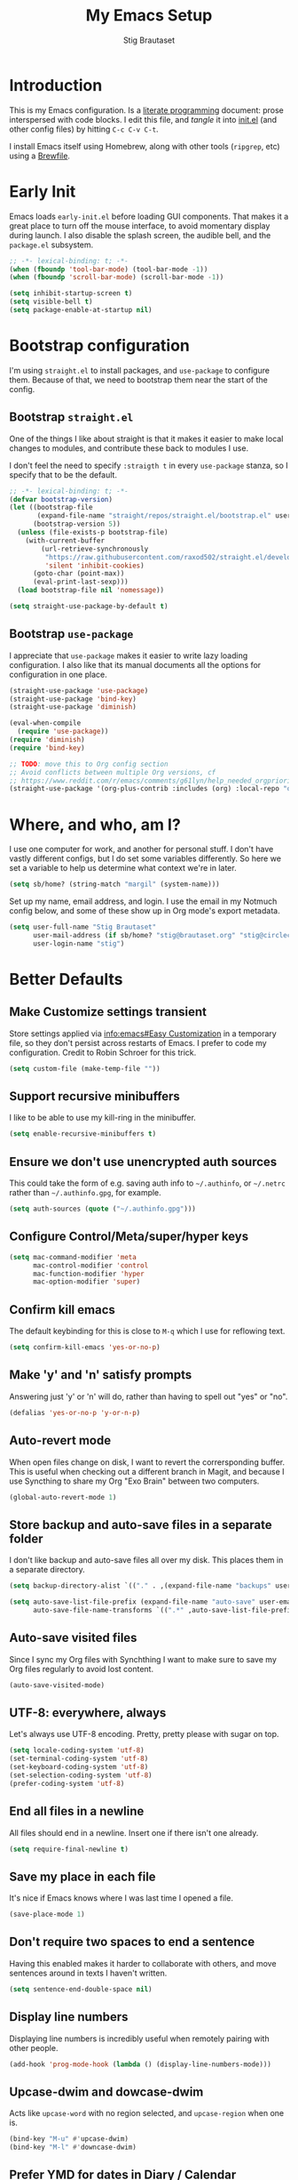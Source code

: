 #+TITLE: My Emacs Setup
#+AUTHOR: Stig Brautaset
#+OPTIONS: f:t
#+PROPERTY: header-args:              :mkdirp yes
#+PROPERTY: header-args:emacs-lisp    :tangle ~/.config/emacs/init.el :results silent
#+STARTUP: content
* Introduction

This is my Emacs configuration. Is a [[http://orgmode.org/worg/org-contrib/babel/intro.html#literate-programming][literate programming]] document:
prose interspersed with code blocks. I edit this file, and /tangle/ it
into [[file:../../../../../Users/stig/.config/emacs/init.el][init.el]] (and other config files) by hitting =C-c C-v C-t=.

I install Emacs itself using Homebrew, along with other tools
(~ripgrep~, etc) using a [[file:Brewfile][Brewfile]].

* Early Init
:PROPERTIES:
:header-args:emacs-lisp: :tangle ~/.config/emacs/early-init.el
:END:

Emacs loads =early-init.el= before loading GUI components. That makes
it a great place to turn off the mouse interface, to avoid momentary
display during launch. I also disable the splash screen, the audible
bell, and the ~package.el~ subsystem.

#+BEGIN_SRC emacs-lisp
;; -*- lexical-binding: t; -*-
(when (fboundp 'tool-bar-mode) (tool-bar-mode -1))
(when (fboundp 'scroll-bar-mode) (scroll-bar-mode -1))

(setq inhibit-startup-screen t)
(setq visible-bell t)
(setq package-enable-at-startup nil)
#+end_src

* Bootstrap configuration

I'm using =straight.el= to install packages, and =use-package= to
configure them. Because of that, we need to bootstrap them near the
start of the config.

** Bootstrap =straight.el=

One of the things I like about straight is that it makes it easier to
make local changes to modules, and contribute these back to modules I
use.

I don't feel the need to specify ~:straigth t~ in every ~use-package~
stanza, so I specify that to be the default.

#+begin_src emacs-lisp
;; -*- lexical-binding: t; -*-
(defvar bootstrap-version)
(let ((bootstrap-file
       (expand-file-name "straight/repos/straight.el/bootstrap.el" user-emacs-directory))
      (bootstrap-version 5))
  (unless (file-exists-p bootstrap-file)
    (with-current-buffer
        (url-retrieve-synchronously
         "https://raw.githubusercontent.com/raxod502/straight.el/develop/install.el"
         'silent 'inhibit-cookies)
      (goto-char (point-max))
      (eval-print-last-sexp)))
  (load bootstrap-file nil 'nomessage))

(setq straight-use-package-by-default t)
#+end_src

** Bootstrap =use-package=

I appreciate that =use-package= makes it easier to write lazy loading
configuration. I also like that its manual documents all the options
for configuration in one place.

#+begin_src emacs-lisp
(straight-use-package 'use-package)
(straight-use-package 'bind-key)
(straight-use-package 'diminish)

(eval-when-compile
  (require 'use-package))
(require 'diminish)
(require 'bind-key)

;; TODO: move this to Org config section
;; Avoid conflicts between multiple Org versions, cf
;; https://www.reddit.com/r/emacs/comments/g61lyn/help_needed_orgpriorityhighest/fpria2d/
(straight-use-package '(org-plus-contrib :includes (org) :local-repo "org"))
#+end_src

* Where, and who, am I?

I use one computer for work, and another for personal stuff. I don't
have vastly different configs, but I do set some variables
differently. So here we set a variable to help us determine what
context we're in later.

#+begin_src emacs-lisp
(setq sb/home? (string-match "margil" (system-name)))
#+end_src

Set up my name, email address, and login. I use the email in my
Notmuch config below, and some of these show up in Org mode's export
metadata.

#+BEGIN_SRC emacs-lisp
(setq user-full-name "Stig Brautaset"
      user-mail-address (if sb/home? "stig@brautaset.org" "stig@circleci.com")
      user-login-name "stig")
#+END_SRC

* Better Defaults

** Make Customize settings transient
Store settings applied via [[info:emacs#Easy Customization][info:emacs#Easy Customization]] in a
temporary file, so they don't persist across restarts of Emacs. I
prefer to code my configuration. Credit to Robin Schroer for this
trick.

#+BEGIN_SRC emacs-lisp
(setq custom-file (make-temp-file ""))
#+END_SRC

** Support recursive minibuffers

I like to be able to use my kill-ring in the minibuffer.

#+begin_src emacs-lisp
(setq enable-recursive-minibuffers t)
#+end_src
** Ensure we don't use unencrypted auth sources

This could take the form of e.g. saving auth info to =~/.authinfo=, or
=~/.netrc= rather than =~/.authinfo.gpg=, for example.

#+begin_src emacs-lisp
(setq auth-sources (quote ("~/.authinfo.gpg")))
#+end_src

** Configure Control/Meta/super/hyper keys

#+BEGIN_SRC emacs-lisp
(setq mac-command-modifier 'meta
      mac-control-modifier 'control
      mac-function-modifier 'hyper
      mac-option-modifier 'super)
#+END_SRC

** Confirm kill emacs

The default keybinding for this is close to =M-q= which I use for
reflowing text.

#+BEGIN_SRC emacs-lisp
(setq confirm-kill-emacs 'yes-or-no-p)
#+END_SRC

** Make 'y' and 'n' satisfy prompts

Answering just 'y' or 'n' will do, rather than having to spell out "yes"
or "no".

#+BEGIN_SRC emacs-lisp
(defalias 'yes-or-no-p 'y-or-n-p)
#+END_SRC

** Auto-revert mode

When open files change on disk, I want to revert the corrersponding
buffer. This is useful when checking out a different branch in Magit,
and because I use Syncthing to share my Org "Exo Brain" between two
computers.

#+begin_src emacs-lisp
(global-auto-revert-mode 1)
#+end_src

** Store backup and auto-save files in a separate folder

I don't like backup and auto-save files all over my disk. This places
them in a separate directory.

#+BEGIN_SRC emacs-lisp
(setq backup-directory-alist `(("." . ,(expand-file-name "backups" user-emacs-directory))))

(setq auto-save-list-file-prefix (expand-file-name "auto-save" user-emacs-directory)
      auto-save-file-name-transforms `((".*" ,auto-save-list-file-prefix)))
#+END_SRC

** Auto-save visited files

Since I sync my Org files with Synchthing I want to make sure to save
my Org files regularly to avoid lost content.

#+BEGIN_SRC emacs-lisp
(auto-save-visited-mode)
#+END_SRC

** UTF-8: everywhere, always

Let's always use UTF-8 encoding. Pretty, pretty please with sugar on top.

#+BEGIN_SRC emacs-lisp
(setq locale-coding-system 'utf-8)
(set-terminal-coding-system 'utf-8)
(set-keyboard-coding-system 'utf-8)
(set-selection-coding-system 'utf-8)
(prefer-coding-system 'utf-8)
#+END_SRC

** End all files in a newline

All files should end in a newline. Insert one if there isn't one already.

#+BEGIN_SRC emacs-lisp
(setq require-final-newline t)
#+END_SRC

** Save my place in each file

It's nice if Emacs knows where I was last time I opened a file.

#+BEGIN_SRC emacs-lisp
(save-place-mode 1)
#+END_SRC

** Don't require two spaces to end a sentence

Having this enabled makes it harder to collaborate with others, and
move sentences around in texts I haven't written.

#+begin_src emacs-lisp
(setq sentence-end-double-space nil)
#+end_src

** Display line numbers

Displaying line numbers is incredibly useful when remotely pairing
with other people.

#+begin_src emacs-lisp
(add-hook 'prog-mode-hook (lambda () (display-line-numbers-mode)))
#+end_src

** Upcase-dwim and dowcase-dwim

Acts like ~upcase-word~ with no region selected, and ~upcase-region~
when one is.

#+begin_src emacs-lisp
(bind-key "M-u" #'upcase-dwim)
(bind-key "M-l" #'downcase-dwim)
#+end_src
** Prefer YMD for dates in Diary / Calendar

#+BEGIN_SRC emacs-lisp
(setq calendar-date-style 'iso)
#+END_SRC

** View Mode
Navigate read-only buffers up and down with space and backspace.

#+begin_src emacs-lisp
(setq view-read-only t)
#+end_src
** Prefer Ibuffer over Buffer Menu
One of the key features for me is ibuffer's ability to filter by major mode.
#+begin_src emacs-lisp
(global-set-key (kbd "C-x C-b") 'ibuffer)
#+end_src
** GnuPG

Emacs will open =.gpg= files transparently, but I need to install gnupg
& pinentry for that to work.

#+begin_src emacs-lisp
(setq epa-pinentry-mode 'loopback)
#+end_src

** Save minibuffer history

This allows us to "tap up" in the minibuffer to recall previous items,
even from a previous session.

#+BEGIN_SRC emacs-lisp
(savehist-mode 1)
#+END_SRC

** Show Matching parens

Put the cursor on any of =()[]{}= and Emacs shows the matching
closing/opening one.

#+BEGIN_SRC emacs-lisp
(show-paren-mode 1)
#+END_SRC

** Transparently open compressed files

I *do* like it when Emacs transparently opens compressed files. It gives
me the warm fuzzies.

#+BEGIN_SRC emacs-lisp
(auto-compression-mode t)
#+END_SRC

** Visual line mode / word wrapping

#+BEGIN_SRC emacs-lisp
(add-hook 'text-mode-hook 'visual-line-mode)
#+END_SRC

** Simple HTML Renderer (HTML Email)

I use shr for reading HTML mail. I normally use a fullscreen window,
but I don't like reading HTML mails with lines running all the way
across. Thus I prefer linebreaks roughly every 80 characters.

#+begin_src emacs-lisp
(setq shr-width 80)
#+end_src

* Look and Feel

** Font size and type

I install this font with Homebrew, from my [[file:Brewfile][Brewfile]].
#+BEGIN_SRC emacs-lisp
(set-face-attribute 'default nil :height 150)
(set-face-attribute 'default nil :font "Jetbrains Mono")
#+END_SRC

** Default Theme

For years I've been using Leuven as my default theme. In general I
like white / light backgrounds, and I like how it has special styles
to make Org mode documents a pleasure to look at. However, right now
I'm experimenting with "Material Light".

#+begin_src emacs-lisp
(use-package material-theme
  :config
  (load-theme 'material-light t))
#+end_src
* TODO [#C] make this section go away 

** Expand Region
#+begin_src emacs-lisp
(use-package expand-region
  :bind ("C-=" . er/expand-region))
#+end_src
** NVM Support
NVM is the Node Version Manager. It's annoyingly implemented as shell
functionality you source, so it won't work in Eshell. Luckily there's
third-party emacs support.
#+begin_src emacs-lisp
(use-package nvm)
#+end_src
** String Inflection

Sometimes I need to swap between CamelCase and snake_case, or even
SNAKE_CASE.

#+begin_src emacs-lisp
(use-package string-inflection
  :bind (("C-c C-x C-s" . string-inflection-all-cycle)
         ("C-c C-x C-c" . string-inflection-camelcase)
         ("C-c C-x C-k" . string-inflection-kebab-case)
         ("C-c C-x C-u" . string-inflection-upcase)))
#+end_src

** Git Link

Lets me link to a file location on GitHub/Bitbucket/GitLab
from a local git repository.

#+BEGIN_SRC emacs-lisp
(use-package git-link
  :after magit
  :bind ("C-c g l" . git-link))
#+END_SRC

** Sending mail with MSMTP

MSMTP's [[file:../msmtp/config][configuration]] is really simple, and it will detect the account
to use from the "from" address.

Passwords are stored in the system Keychain. See the [[http://msmtp.sourceforge.net/doc/msmtp.html#Authentication][Authentication]]
section in the msmtp documentation for details.

: security add-internet-password -s mail.gandi.net -r smtp -a stig@brautaset.org -w

Finally we have to tell Emacs to use msmtp to send mail.  (And to
kill the message buffer on exit.)

#+BEGIN_SRC emacs-lisp
(setq sendmail-program "msmtp"
      message-send-mail-function 'message-send-mail-with-sendmail
      message-kill-buffer-on-exit t
      message-directory "~/.mail"
      message-sendmail-envelope-from 'header
      mail-envelope-from 'header
      mail-specify-envelope-from t)
#+END_SRC

** Lorem Ipsum input

Useful for quickly filling in placeholder text.

#+begin_src emacs-lisp
(use-package lorem-ipsum)
#+end_src

** View Mode

Navigate read-only buffers up and down with space and backspace.

#+begin_src emacs-lisp
(setq view-read-only t)
#+end_src
** Upcase-dwim and dowcase-dwim

Acts like ~upcase-word~ with no region selected, and ~upcase-region~
when one is.

#+begin_src emacs-lisp
(bind-key "M-u" #'upcase-dwim)
(bind-key "M-l" #'downcase-dwim)
#+end_src
** Configure PATH (and other variables) from shell

The GUI Emacs gets exec path from the system, rather than the
login shell.  We have to load ~PATH~ et. al. from the shell to get
access to programs installed by Homebrew.

Copy ~PATH~ and certain other variables from my login shell so these
variables are available in Eshell.  (And elsewhere in Emacs.)

#+BEGIN_SRC emacs-lisp
(use-package exec-path-from-shell
  :custom
  (exec-path-from-shell-variables
   '("PATH" "MANPATH"
     "LDFLAGS" "CPPFLAGS"
     "EDITOR"
     "JAVA_HOME"
     "RESTIC_REPOSITORY" "RESTIC_PASSWORD_COMMAND"
     "NIX_PATH" "NIX_PROFILES" "NIX_SSL_CERT_FILE" "NIX_USER_PROFILE_DIR"
     ;; "__NIX_DARWIN_SET_ENVIRONMENT_DONE"
     "NVM_DIR" "NVM_PATH" "NVM_BIN"))
  :config
  (exec-path-from-shell-initialize))
#+END_SRC

** Minor modes

A minor mode provides some functionality that you can turn off or on.
Multiple minor modes can be active for a buffer.

*** Ace Window

This lets me rapidly switch to a different frame/window.  I use
this mainly when resolving conflicts in ediff merge, since I need
to swap between two frames there.

#+begin_src emacs-lisp
(use-package ace-window
  :bind (("C-S-s-<tab>" . ace-window) ; aka Meh-<tab>
	 ("M-`" . ace-window)))
#+end_src

** Bug Reference Mode
Automatically create JIRA links for things that looks like them. For
this I've adapted snippets from Alex ter Weele and Robin Schroer.
#+begin_src emacs-lisp
;; `bug-reference-mode'
(defun sb/bug-reference-setup ()
  (setq bug-reference-bug-regexp
	(rx (group "")  ; deliberately empty capture group;
                        ; bug-reference assumes the first capture
                        ; group is something like "Bug-" that should
                        ; be thrown away.
            (group
             ;; <https://circleci.atlassian.net/projects?page=1&selectedCategory=all&selectedProjectType=all&sortKey=name&sortOrder=ASC>
             (or "ACE" "AE" "BACKPLANE" "CE" "CECIA" "CEOPS" "CIRCLE" "COGS" "COM"
		 "DATA" "DES" "DNAMEDIA" "DRC" "DS" "DSA" "DTP" "ENG" "ENGOPS" "EXP"
		 "INSIGHT" "IT" "JOM" "MAC" "MKTG" "OP" "PLATFORM" "POTS" "PROD" "RE"
		 "SEC" "SECOPS" "SERVER" "SRE" "TRAIN" "UXR" "WEB")
             "-"
             (any "1-9") (zero-or-more digit)))
	bug-reference-url-format "https://circleci.atlassian.net/browse/%s"))

(use-package bug-reference
  :straight nil
  :hook
  ((bug-reference-mode . sb/bug-reference-setup)
   (org-mode . bug-reference-mode)
   (clojure-mode . bug-reference-mode)))
#+end_src
*** Company (COMplete ANYthing)
#+begin_src emacs-lisp
(use-package company
  :hook (after-init . global-company-mode))
#+end_src
** Diff Highlight

#+begin_src emacs-lisp
(use-package diff-hl
  :config
  (global-diff-hl-mode))
#+end_src

*** Dumb-jump

Trying this out again, now that it registers an xref backend:

#+begin_src emacs-lisp
(use-package dumb-jump
  :init
  (add-hook 'xref-backend-functions #'dumb-jump-xref-activate))
#+end_src

*** Edit "Org-like" lists in non-Org buffers

#+begin_src emacs-lisp
(use-package orgalist
  :after org
  :hook
  (message-mode . orgalist-mode))
#+end_src

*** Flycheck

#+begin_src emacs-lisp
(use-package flycheck-mode
  :straight flycheck
  :hook clojure-mode)
#+end_src

*** Highlight & deal with whitespace annoyances

This highlights certain whitespace annoyances, and adds a key binding to
clean it up.

#+BEGIN_SRC emacs-lisp
(use-package whitespace
  :bind ("C-c w" . whitespace-cleanup)
  :custom
  (whitespace-style '(face empty tabs trailing))
  :config
  (global-whitespace-mode t))
#+END_SRC

*** Prettier.js
#+begin_src emacs-lisp
(use-package prettier-js
  :defer t
  :hook
  ((typescript-mode . prettier-js-mode)
   (web-mode . prettier-js-mode)))
#+end_src
** LSP (Language Server Protocol)

LSP is useful for =M-.= (~find-definitions~) and =M-?= (~find-references~),
among other things.

#+begin_src emacs-lisp
;; Important for lsp performance
(setq read-process-output-max (* 1024 1024))

(use-package lsp-mode
  :hook ((clojure-mode . lsp)
         (lsp-mode . lsp-enable-which-key-integration))
  :commands lsp
  :custom
  (lsp-enable-file-watchers . nil))

(use-package lsp-treemacs :commands lsp-treemacs-errors-list)

(use-package lsp-java
  :commands lsp
  :hook (java-mode . lsp))
#+end_src

*** Multiple Cursors

This package is another one of those near-magical ones. It allows me to do
multiple edits in the same buffer, using several cursors. You can think of
it as an interactive macro, where you can constantly see what's being done.

#+BEGIN_SRC emacs-lisp
(use-package multiple-cursors
  :bind (("C-c M-e" . mc/edit-lines)
         ("C-c M-a" . mc/mark-all-dwim)
         ("s-n" . mc/mark-next-like-this)
         ("s-p" . mc/mark-previous-like-this)))
#+END_SRC

*** Projectile

I use Projectile to navigate my projects. Some of the things I like about
it are that it provides the following key bindings:

- =C-c p f= :: Find a file in this project.
- =C-c p k= :: Close all buffers for this project.
- =C-c p t= :: This switches from an implementation file to its test file,
               or vice versa. I use this extensively in Clojure mode. It
               might not make sense for all languages; YMMV.
- =C-c p s r= :: Ripgrep for something in this project. If point is at
                 a token, default to searching for that.

#+BEGIN_SRC emacs-lisp
(use-package projectile
  :diminish
  :bind-keymap ("C-c p" . projectile-command-map)
  :custom
  (projectile-dynamic-mode-line nil)
  :config

  ;; I use /usr/local/src on my work laptop in an attempt to avoid the
  ;; dreaded Sophos Penalty, but ~/src is much more convenient so I
  ;; use that on my personal machine. I would just set both, but
  ;; projectile doesn't like it if the directories don't exist.
  (setq projectile-project-search-path
	(seq-filter (lambda (e) (file-directory-p e))
		    '("/usr/local/src" "~/src")))

  (projectile-mode))
#+END_SRC

** Save minibuffer history

This allows us to "tap up" in the minibuffer to recall previous items,
even from a previous session.

#+BEGIN_SRC emacs-lisp
(savehist-mode 1)
#+END_SRC

*** Show Matching parens

This is extremely useful. Put the mark on a paren (any of =()[]{}=,
actually) and Emacs shows the matching closing/opening one.

#+BEGIN_SRC emacs-lisp
(show-paren-mode 1)
#+END_SRC

*** SmartParens

Structural editing is a must when editing lisp, and it has bled
into other aspects of programming for me.  In particular the
ability to remove surrounding parens / quotes with ~sp-splice-sexp~
is incredibly useful even when writing prose.

#+BEGIN_SRC emacs-lisp
(use-package smartparens-config
  :straight smartparens
  :demand
  :custom
  (sp-base-key-bindings 'sp)
  (sp-show-pair-from-inside t)
  :config
  (sp-local-pair 'text-mode "'" nil :actions :rem)
  (show-smartparens-global-mode t))
(add-hook 'prog-mode-hook 'turn-on-smartparens-strict-mode)
(add-hook 'markdown-mode-hook 'turn-on-smartparens-strict-mode)
(add-hook 'org-mode-hook 'turn-on-smartparens-strict-mode)
#+END_SRC

*** Subword

Treats CapitalizedWords as separate, so we can move forward by
their components.  Useful in anything that looks like Java.

#+begin_src emacs-lisp
(use-package subword
  :hook (prog-mode . subword-mode))
#+end_src

** Transparently open compressed files

I *do* like it when Emacs transparently opens compressed files. It gives
me the warm fuzzies.

#+BEGIN_SRC emacs-lisp
(auto-compression-mode t)
#+END_SRC

*** Visual line mode / word wrapping

#+BEGIN_SRC emacs-lisp
(add-hook 'text-mode-hook 'visual-line-mode)
#+END_SRC

** Major modes

Each buffer has exactly one major mode. (Though a major mode can be
/derived/ from another one.)

*** Clojure

#+BEGIN_SRC emacs-lisp
(use-package flycheck-clj-kondo)

(use-package clojure-mode
  :config
  (require 'flycheck-clj-kondo)
  (put-clojure-indent 'as-> ':defn)
  (put-clojure-indent 'run ':defn)
  (put-clojure-indent 'dosync ':defn)
  (put-clojure-indent 'speculate 1)
  (put-clojure-indent 'doseq ':defn)
  (put-clojure-indent 'wrap-with-timing ':defn)
  (put-clojure-indent 'wrap-with-per-call-timing ':defn))

(use-package cider
  :hook ((cider-mode . sb/unload-cider-jumps)
	 (cider-repl-mode . sb/unload-cider-jumps))
  :config
  (defun sb/unload-cider-jumps ()
    ;; I prefer lsp's jumps, so kindly don't steal them
    (define-key cider-mode-map (kbd "M-.") nil)
    (define-key cider-mode-map (kbd "M-,") nil))
  :custom
  (cider-prompt-for-symbol nil)
  (cider-redirect-server-output-to-repl nil)
  (cider-prefer-local-resources t)
  (cider-auto-track-ns-form-changes t)
  (cider-repl-pop-to-buffer-on-connect nil)
  (cider-eldoc-display-context-dependent-info t)
  (cider-font-lock-dynamically '(macro core function var)))

(use-package clj-refactor
  :disabled
  :after (yas clojure-mode)
  :init
  (defun sb/clojure-mode-hook ()
    (clj-refactor-mode 1)
    (yas-minor-mode 1))
  :hook (clojure-mode . sb/clojure-mode-hook))
#+END_SRC

*** Tramp

Trying to speed up Tramp over SSH with these settings from the [[https://www.gnu.org/software/emacs/manual/html_node/tramp/Frequently-Asked-Questions.html][FAQ]],
and cribbing liberally from [[https://github.com/sulami/dotfiles/tree/master/emacs/.emacs][Robin Schroer]]'s config.

#+begin_src emacs-lisp
(setq tramp-ssh-controlmaster-options
      "-o ControlMaster=auto -o ControlPath='tramp.%%C'")

;; Various speedups
;; from https://www.gnu.org/software/emacs/manual/html_node/tramp/Frequently-Asked-Questions.html
(setq remote-file-name-inhibit-cache 3600
      tramp-completion-reread-directory-timeout nil
      vc-ignore-dir-regexp (format "%s\\|%s"
				   vc-ignore-dir-regexp
				   tramp-file-name-regexp)
      tramp-verbose 0)

;; Disable the history file on remote hosts
(setq tramp-histfile-override t)

;; Save backup files locally
;; from https://stackoverflow.com/a/47021266
(add-to-list 'backup-directory-alist
	     (cons tramp-file-name-regexp "/tmp/emacs-backup/"))
#+end_src

*** Typescript
Credit to Robin Schroer.

#+begin_src emacs-lisp
(use-package typescript-mode
  :mode "\\.tsx\\'"
  :defer t
  :custom
  (typescript-indent-level 2))

(use-package tide
  :defer t
  :config
  (defun sulami/tide-setup ()
    (when (equal "tsx"
                 (file-name-extension buffer-file-name))
      (tide-setup)
      (flycheck-mode +1)
      (eldoc-mode +1)))
  :hook
  ((typescript-mode . sulami/tide-setup)
   (web-mode . sulami/tide-setup)))
#+end_src
*** Wgrep (aka "writable grep")

~wgrep~ mode is pretty close to magic. When in a buffer showing
grep/ag/ripgrep results, I can hit =C-c C-p= to let me /edit the
results of the search right from the results buffer!/ I can then
hit =C-x C-s= to save the results.

Hitting =C-c C-p= while already in writable grep mode I can delete
the entire matched line by hitting =C-c C-d=.

#+begin_src emacs-lisp
(use-package wgrep
  :straight (wgrep :type git
		   :host github
		   :repo "mhayashi1120/Emacs-wgrep"))
#+end_src

*** YAML

CircleCI and CloudFormation loves YAML.

#+BEGIN_SRC emacs-lisp
(use-package yaml-mode)
#+END_SRC

** Org mode

I use Org mode for all writing I initiate.  Org mode's support for
tables, TOC, footnotes, TODO and Agenda items makes it an easy
choice.  Gists and GitHub READMEs support Org mode too, and I can
export to other formats including if I want.

The Org manual expects the =C-c {l,a,c}= keybindings to be available
in any mode, so define them globally.  I prefer to follow
conventions.  It makes reading the manual and tutorials a lot
easier!

I use Org's refiling when "refactoring" documents such as this one.
I learnt about it from this from [[https://www.youtube.com/watch?v=ECWtf6mAi9k][this YouTube video]].

I use Org Agenda for keeping track of my TODOs. I don't normally use
properties, so I ignore most to help speed up my agenda view. ([[http://orgmode.org/worg/agenda-optimization.html][ref]]) I
configure TODO list and tag search to ignore future scheduled,
deadlined, and timestamped issues. These will show in the Agenda
eventually anyway.

I love Org's markup so much I wrote a JIRA export backend for it.  I
also write in Org and export to GitHub.  GitHub unfortunately
doesn't properly ignore linebreaks in Markdown, so I use the =gfm=
exporter, as this deletes linebreaks.  This means the rendered
paragraphs re-flow properly on GitHub.

#+BEGIN_SRC emacs-lisp
;; This is the opposite direction of the sb/capture-tag, so that we
;; can exclude home tasks from work and vice versa, but still have
;; tasks that show up both home and at work.
(setq sb/agenda-tag (if sb/home? "-@work" "-@home"))

(use-package org
  :straight org-plus-contrib
  :bind (("C-c l" . org-store-link)
         ("C-c a" . org-agenda)
         ("C-c c" . org-capture)
	 ;; I try to track time...
	 ("C-c C-x C-j" . org-clock-goto)
         :map org-mode-map
         ("C-x C-<return>" . org-insert-subheading)
         ("C-S-<return>" . org-insert-todo-subheading)
         ("C-n" . org-next-link)
         ("C-p" . org-previous-link))

  :mode (("\\.org\\'" . org-mode)
         ("\\.org_archive\\'" . org-mode))

  :custom
  ;; Whitespace and edits
  (org-adapt-indentation nil)
  (org-src-preserve-indentation nil)
  (org-edit-src-content-indentation 0)
  (org-hide-emphasis-markers nil)
  (org-link-file-path-type 'relative)
  (org-log-into-drawer t "When hitting C-c C-z to take a note, always put it in the LOGBOOK drawer")
  (org-catch-invisible-edits 'smart)
  (org-export-copy-to-kill-ring 'if-interactive "If running interactively, I want export to copy to the kill-ring")
  (org-export-with-section-numbers nil)
  (org-export-with-toc nil)
  (org-id-link-to-org-use-id 'create-if-interactive-and-no-custom-id)

  (org-table-header-line-p t)

  (org-todo-keywords '((sequence "TODO(t)" "WAITING(w)" "|" "DONE(d)")
		       (sequence "PROJ(p)" "|" "COMPLETE")
		       (sequence "|" "CANCELLED")))

  (org-tag-alist '(("@work" . ?w)
		   ("@home" . ?h)
		   ("proj" . ?p)
                   ("someday" . ?s)
		   ("noexport" . ?n)
		   ("toil" . ?t)
		   ("meeting" . ?m)
		   ("brag" . ?b)
		   ("achievement" . ?a)
		   ("inbox" . ?i)
		   ("interrupt" . ?I)
		   ("note" . ?N)))

  (org-stuck-projects '("-someday/PROJ" ("TODO" "WAITING") nil ""))

  (org-refile-use-outline-path 'file "Allow refiling to sub-paths")
  (org-refile-allow-creating-parent-nodes 'confirm)
  (org-refile-targets '((org-agenda-files . (:todo . "PROJ"))
                        (org-agenda-files . (:tag . "recurring"))
			(org-agenda-files . (:maxlevel . 1))))
  (org-goto-interface 'outline-path-completion)
  (org-outline-path-complete-in-steps nil)
  (org-agenda-include-diary t)
  (org-agenda-files "~/org/org-agenda-files.txt")

  (org-agenda-clockreport-parameter-plist '(:link t :maxlevel 2 :fileskip0 t))
  (org-agenda-tags-todo-honor-ignore-options t)
  (org-agenda-todo-ignore-scheduled 'future)
  (org-agenda-todo-ignore-deadlines 'far)
  (org-agenda-todo-ignore-with-date 'future)
  (org-agenda-todo-ignore-timestamp 'future)
  (org-agenda-skip-deadline-prewarning-if-scheduled t)
  (org-agenda-skip-timestamp-if-done t)
  (org-agenda-skip-scheduled-if-done t)
  (org-agenda-skip-deadline-if-done t)
  (org-agenda-skip-scheduled-if-deadline-is-shown t)

  (org-agenda-custom-commands
   `(("d" "Day Agenda & Top Tasks"
      ((agenda "")
       (tags-todo "-PRIORITY=\"C\"/TODO"))
      ((org-agenda-span 'day)
       (org-agenda-tag-filter-preset '(,sb/agenda-tag
				       "-someday"
				       "-inbox"))))
     ("g" . "Getting Things Done")
     ("gA" "Agenda minus recurring tasks"
      agenda ""
      ((org-agenda-tag-filter-preset '("-recurring"))))
     ("gi" "Inbox" tags "inbox")
     ("gs" "Someday"
      ((todo "PROJ")
       (tags-todo "-proj/TODO"))
      ((org-agenda-tag-filter-preset '("+someday"))))
     ("gc" "Review for Tasks Complete"
      todo "TODO"
      ((org-agenda-tag-filter-preset '("-someday" "-recurring" "-gtd"))))
     ("gw" "Waiting tasks" todo "WAITING")
     ("ga" "Archivable"
      ((tags "-proj-gtd/DONE")
       (tags "-proj-gtd/CANCELLED")))
     ("gp" "Projects" tags-todo "-someday/PROJ")))
  :config
  (require 'org-habit))

(use-package ox-jira
  ;; Need to specify the branch here because of
  ;; https://github.com/raxod502/straight.el/issues/279
  :straight (ox-jira :type git
		     :host github
		     :repo "stig/ox-jira.el"
		     :branch "trunk")

  :custom
  ;; This lets foo_bar through "unmolested", while foo_{1} uses a subscript
  ;; See https://github.com/stig/ox-jira.el/issues/53
  (org-export-with-sub-superscripts '{}))

(use-package ox-gfm)
#+end_src

*** Capturing

Set up capture templates. I learnt about these from [[http://koenig-haunstetten.de/2014/08/29/the-power-of-orgmode-capture-templates/][Rainer's blog post]]
(and YouTube series). It has grown a bit since then.

I have a special function to create ~@work~ and ~@home~ tags, based on
which machine I am capturing the item. It's not always correct, but
usually I am in a work frame of mind on my work computer and vice versa.

#+begin_src emacs-lisp
;; This is the tag we assign based on which machine we tag on.
(setq sb/capture-tag (if sb/home? "@home" "@work"))

(use-package org
  :straight org-plus-contrib
  :custom
  (org-default-notes-file
   (let ((name (downcase (car (split-string (system-name) "\\.")))))
     (expand-file-name (format "%s.org" name) "~/org")))

  (org-capture-templates
   `(("t" "TODO" entry (file "") ,(format "* TODO %%? :inbox:%s:" sb/capture-tag))
     ("l" "TODO with [l]ink to here" entry (file "") ,(format "* TODO %%? :inbox:%s:\ncf %%a " sb/capture-tag))

     ("u" "Utility Metres")
     ("ug" "New Gas Meter Reading" table-line
      (file "~/org/notes/gas-consumption.org")
      (file "templates/gas-consumption.org"))
     ("ue" "New Electricity Meter Reading" table-line
      (file "~/org/notes/electricity-consumption.org")
      (file "templates/electricity-consumption.org"))

     ("p" "Productivity")
     ("pf" "Decide Focus Areas" entry
      (file+olp "~/org/focus-areas.org" ,(format-time-string "%Y"))
      (file "templates/focus-areas.org"))
     ("pb" "Boulders for the Week" entry
      (file+olp "~/org/boulders.org" ,(format-time-string "%Y"))
      "* %<%B/Week %V>\n1. %?")
     ("pr" "New GTD Review" entry
      (file+olp+datetree "~/org/archive/gtd_review.org")
      (file "templates/gtd-review.org") :clock-in t))))
#+end_src

*** Babel

Org Babel is magical: execute code from different languages in the
same file, and capture the output! I list the languages I want to
support. I also have to load some modules so they're available when I
need them.

#+begin_src emacs-lisp
(use-package org
  :init
  (require 'ob-shell)
  :config
  (org-babel-do-load-languages 'org-babel-load-languages
			       '((emacs-lisp . t)
				 (sql . t)
				 (shell . t)
				 (plantuml . t))))
#+end_src

*** Verb

This is a package I use for interacting with REST HTTP APIs. Before
arriving at it I tried restclient, walkman, and http.el. All have
their strengths and weaknesses, but Verb seems the most well-rounded
feature set. The hierachical inheritance is what really sold me, as it
works really well with REST APIs to reduce boilerplate.

#+begin_src emacs-lisp
(use-package verb
  :init
  (defun sb/api-token-for-host (host)
    "Return a token for the specified host."
    (let ((found (nth 0 (auth-source-search :host host :create nil))))
      (when found
	(let ((secret (plist-get found :secret)))
	  (if (functionp secret)
	      (funcall secret)
	    secret)))))
  :config
  (define-key org-mode-map (kbd "C-c C-r") verb-command-map))
#+end_src

*** Roam
[[https://github.com/org-roam/org-roam][Org-roam]] is a new one for me. It's meant to be an "exo-brain",
modelled after the Zettelkasten method. I'm excited to try it and see
if it improves how I work.

#+begin_src emacs-lisp
(use-package org-roam
  :ensure t
  :custom
  (org-roam-dailies-directory "daily/")
  (org-roam-dailies-capture-templates
   '(("d" "Journal" entry #'org-roam-capture--get-point
      "* %<%H:%M> %?\n"
      :file-name "daily/%<%Y-%m-%d>"
      :head "#+title: %<%Y-%m-%d>\n#+roam_tags: %<%Yw%V>\n\n"
      :olp ("Journal"))
     ("l" "Lab Notes" entry #'org-roam-capture--get-point
      "* %<%H:%M> %?\n"
      :file-name "daily/%<%Y-%m-%d>"
      :head "#+title: %<%Y-%m-%d>\n#+roam_tags: %<%Yw%V>\n\n"
      :olp ("Lab Notes"))
     ("m" "Most Important Thing" entry #'org-roam-capture--get-point
      "* %<%H:%M> %? :mit:\n"
      :file-name "daily/%<%Y-%m-%d>"
      :head "#+title: %<%Y-%m-%d>\n#+roam_tags: %<%Yw%V>\n\n"
      :olp ("Most Important Thing"))
     ("j" "Jira entry" entry #'org-roam-capture--get-point
      (file "templates/jira.org")
      :file-name "daily/%<%Y-%m-%d>"
      :head "#+title: %<%Y-%m-%d>\n#+roam_tags: %<%Yw%V>\n\n"
      :olp ("Jira Tickets"))))
  (org-roam-rename-file-on-title-change t)
  (org-roam-directory "~/org/roam")
  (org-roam-tag-sources '(prop all-directories))
  ;; The below required due to https://github.com/org-roam/org-roam/issues/597
  (org-roam-index-file "~/org/roam/index.org")
  :bind ((("C-c n d" . org-roam-dailies-capture-today)
	  ("C-c n l" . org-roam)
	  ("C-c n j" . org-roam-jump-to-index)
	  ("C-c n b" . org-roam-db-build-cache)
	  ("C-c n f" . org-roam-find-file)
	  ("C-c n g" . org-roam-graph))
	 :map org-mode-map
	 (("C-c n i" . org-roam-insert))
	 (("C-c n I" . org-roam-insert-immediate))))
#+end_src

**** Org Roam Protocol

This should allow interaction with Roam from outside Emacs, for
example capturing from a Firefox bookmarklet.

#+begin_src emacs-lisp
(use-package org-roam-protocol
  :after org-roam
  :straight nil
  :init
  (server-start)
  :custom
  (org-roam-capture-ref-templates
   '(("r" "ref" plain #'org-roam-capture--get-point ""
      :file-name "website/%<%Y%m%d%H%M%S>-${slug}"
      :head "#+title: ${title}\n#+roam_key: ${ref}"
      :unnarrowed t)
     ("rs" "ref" plain #'org-roam-capture--get-point ""
      :file-name "website/%<%Y%m%d%H%M%S>-${slug}"
      :head "#+title: ${title}\n#+roam_key: ${ref}\n\n${selection}"
      :unnarrowed t)
     )))
#+end_src

** Allow linking to emails in Notmuch

I don't like using my email inbox as a todo list. When I receive an
email I need to act on but /can't yet/ for some reason, I link to it
from my Org mode agenda and archive it. When Org agenda prompts me I
can click on the link and immediately get to the mail in my archive,
and can reply to it from there.

#+begin_src emacs-lisp
(use-package ol-notmuch
  :straight org-plus-contrib
  :after (org notmuch))
#+end_src

*** Org drill (for learning new things)

I use org-drill for drilling music theory.

#+begin_src emacs-lisp
(use-package org-drill
  :custom
  (org-drill-add-random-noise-to-intervals-p t)
  (org-drill-adjust-intervals-for-early-and-late-repetitions-p t))
#+end_src

** Blogging
I create blog entries in a directory under =~/blog= and link to them
from the main index page. It has so far been a manual job, but I have
finally managed to create a function to automate it a bit.

*** Helper function to get a value from Org keyword element

#+begin_src emacs-lisp
(defun sb/org-kw-get (key)
  "Return a lambda that takes an Org keyword element and returns
its :value property if its :key property matches `key'."
  `(lambda (kw)
     (if (equal ,key (org-element-property :key kw))
         (org-element-property :value kw))))
#+end_src

*** Create blog post index entry

#+BEGIN_SRC emacs-lisp
(defun sb/blog-post-index-entry ()
  "Call in a blog post to get an entry suitable for linking to this
post from the index page."
  (interactive)
  (let* ((path (s-chop-prefix (expand-file-name "~/blog/") (buffer-file-name)))
         (tree (org-element-parse-buffer))
         (title (org-element-map tree 'keyword (sb/org-kw-get "TITLE") nil t))
         (categories (org-element-map tree 'keyword (sb/org-kw-get "CATEGORY"))))
    (with-temp-buffer
      (org-mode)
      (org-insert-heading)
      ;; Would have loved to use `org-insert-link' here but
      ;; I can't stop it from presenting a prompt.
      (insert "[[file:" path "][" title "]]\n"
              "#+include: " path "::abstract :only-contents t")
      ;; Need to go back to the first line to set tags, as
      ;; org-set-tags assumes point is on a headline.
      (goto-char (point-min))
      (org-set-tags categories)
      ;; Return the contents temporary buffer as a string *without properties*
      (copy-region-as-kill
       (point-min) (point-max)))))
#+END_SRC

*** Create RSS entry

Creating an entry in the RSS feed is another manual step. This way I
can "soft publish" and publish to RSS separately from the index page.

#+begin_src emacs-lisp
(defun sb/blog-post-rss-entry ()
  "Call in a blog post to get an entry suitable for linking to this
post from the index page."
  (interactive)
  (let* ((path (s-chop-prefix (expand-file-name "~/blog/") (buffer-file-name)))
         (tree (org-element-parse-buffer))
         (title (org-element-map tree 'keyword (sb/org-kw-get "TITLE") nil t))
         (categories (org-element-map tree 'keyword (sb/org-kw-get "CATEGORY"))))
    (with-temp-buffer
      (org-mode)
      (org-insert-heading)
      (insert title "\n"
	      "#+include: " path)
      (org-set-property "RSS_PERMALINK"
                        (format "%s.html"
                                (file-name-sans-extension path)))
      (copy-region-as-kill
       (point-min) (point-max)))))
#+end_src

=org-rss= requires these to do its thing:

#+begin_src emacs-lisp
(require 'ox-icalendar)
(require 'ox-rss)
#+end_src

*** Find drafts

#+begin_src emacs-lisp
(defun sb/find-drafts ()
  "Find org files in `~/blog/articles' not already linked from
              `~/blog/index.org'."
  (interactive)
  (let* ((prefix (expand-file-name "~/blog/"))
         (posts
          (directory-files-recursively
           (concat prefix "articles") ".org"))
         (index-contents (get-string-from-file (concat prefix "index.org")))
         (drafts (cl-remove-if (lambda (needle)
                                 (string-match
                                  (string-remove-prefix prefix needle)
                                  index-contents))
                               posts))
         (buffer-name "*blog drafts*"))
    (if drafts
        (progn
          (with-current-buffer (get-buffer-create buffer-name)
            (erase-buffer)
            (org-mode)
            (insert
             (mapconcat
              (lambda (entry)
                (format "- file:%s" entry))
              drafts
              "\n"))
            (buffer-string))
          (unless (get-buffer-window buffer-name t)
            (pop-to-buffer buffer-name nil t))
          (shrink-window-if-larger-than-buffer
           (get-buffer-window buffer-name)))
      (message "No drafts could be found!"))))
#+end_src

*** Blog server

While noodling around with my blog locally I publish to =~/blog=
and use a simple Python server to host it.

#+begin_src emacs-lisp
(defun sb/blog-server ()
  (interactive)
  (start-process "Blog Server" "*blog server*"
                 "python3"
                 "-m" "http.server"
                 "--directory" (expand-file-name "~/blog/"))
  (message "Blog Server started"))
#+end_src

* Nix

There are two distinct parts here:

- =nix-mode= :: Provides support for editing Nix expressions
- =nix-sandbox= :: Used to make other commands Nix-aware

#+begin_src emacs-lisp
(use-package nix-mode
  :defer t)

(use-package nix-sandbox
  :defer t)
#+end_src
* Custom Functions
** Delete buffer and file it is visiting

Copied from [[https://github.com/sulami/dotfiles/blob/master/emacs/.emacs/README.org#delete-buffer-file][sulami]]'s config.

#+begin_src emacs-lisp
(defun sb/delete-file-and-buffer ()
  "Deletes a buffer and the file it's visiting."
  (interactive)
  (when-let* ((file-name (buffer-file-name))
              (really (yes-or-no-p (format "Delete %s? "
                                           file-name))))
    (delete-file file-name)
    (kill-buffer)))
#+end_src

** Unfill paragraphs and regions

The default binding for =M-q= fills a paragraph. Very good. But
sometimes I want to /unfill/, particularly when editing markdown that
is going to end up on GitHub. Otherwise the result has lots of hard
linebreaks. This happens every time I edit a PR description in Magit,
for example. [[Https://gist.github.com/heikkil/a3edf506046c84f6f508edbaf005810a][Credit]].

#+begin_src emacs-lisp
(defun endless/fill-or-unfill ()
  "Like `fill-paragraph', but unfill if used twice."
  (interactive)
  (let ((fill-column
         (if (eq last-command #'endless/fill-or-unfill)
             (progn (setq this-command nil)
                    (point-max))
           fill-column)))
    (if (eq major-mode 'org-mode)
        (call-interactively #' org-fill-paragraph)
      (call-interactively #'fill-paragraph))))

(define-key org-mode-map (kbd "M-q") #'endless/fill-or-unfill)
(global-set-key [remap fill-paragraph] #'endless/fill-or-unfill)
#+end_src

** Toggle Window Split function

This function re-arranges horizontally-split windows to be
vertically-split, and vice versa. I found it on StackOverflow, once
upon a time but now can't find the link.

#+BEGIN_SRC emacs-lisp
(defun toggle-window-split ()
  (interactive)
  (if (= (count-windows) 2)
      (let* ((this-win-buffer (window-buffer))
             (next-win-buffer (window-buffer (next-window)))
             (this-win-edges (window-edges (selected-window)))
             (next-win-edges (window-edges (next-window)))
             (this-win-2nd (not (and (<= (car this-win-edges)
                                         (car next-win-edges))
                                     (<= (cadr this-win-edges)
                                         (cadr next-win-edges)))))
             (splitter
              (if (= (car this-win-edges)
                     (car (window-edges (next-window))))
                  'split-window-horizontally
                'split-window-vertically)))
        (delete-other-windows)
        (let ((first-win (selected-window)))
          (funcall splitter)
          (if this-win-2nd (other-window 1))
          (set-window-buffer (selected-window) this-win-buffer)
          (set-window-buffer (next-window) next-win-buffer)
          (select-window first-win)
          (if this-win-2nd (other-window 1))))))

(define-key ctl-x-4-map "t" 'toggle-window-split)
#+END_SRC

** Load one theme at a time

For years I thought that theme switching in Emacs was broken---until
I read Greg Hendershott's [[http://www.greghendershott.com/2017/02/emacs-themes.html][emacs themes]] blog post. It turns out Emacs
supports /multiple themes being active at the same time/, which I'm
sure is convenient sometimes but becomes a right nuisance when
attempting to switch themes IMO. Add a utility function to disable
all currently enabled themes first.

#+BEGIN_SRC emacs-lisp
(defun sb/disable-all-themes ()
  (interactive)
  (mapc #'disable-theme custom-enabled-themes))

(defun sb/load-theme (the-theme)
  "Enhance `load-theme' by first disabling enabled themes."
  (sb/disable-all-themes)
  (load-theme the-theme t))
#+END_SRC

** Hydra Theme Switching

Switch themes with Hydra! This loads all available themes and
presents a menu to let you switch between them. The theme switcher
is bound to =C-c w t=.

The switcher is, regretfully, not automatically updated when
installing new themes from the package selector menu, so you need to
evaluate this block again manually.

#+BEGIN_SRC emacs-lisp
(setq sb/hydra-selectors
      "abcdefghijklmnopqrstuvwxyz0123456789ABCDEFGHIJKLMNOPQRSTUVWXYZ")

(defun sb/load-theme-heads (themes)
  (cl-map 'list
          (lambda (a b)
            (list (char-to-string a)
                  `(sb/load-theme ',b)
                  (symbol-name b)))
          sb/hydra-selectors
          themes))

(defun sb/switch-theme ()
  (interactive)
  (call-interactively
   (eval `(defhydra sb/select-theme (:hint nil :color pink)
            "Select Theme"
            ,@(sb/load-theme-heads (custom-available-themes))
            ("DEL" (sb/disable-all-themes))
            ("RET" nil "done" :color blue)))))
#+END_SRC

** Ediff: Automatically Unfold Org files

This snippet makes sure that Org buffers don't start folded, as
ediff is rather useless in that case. (Credit: Oleh Krehel on
emacs-orgmode mailing list.)

#+BEGIN_SRC emacs-lisp
(defun sb/ediff-prepare-buffer ()
  (when (memq major-mode '(org-mode emacs-lisp-mode))
    (outline-show-all)))

(add-hook 'ediff-prepare-buffer-hook #'sb/ediff-prepare-buffer)
#+END_SRC

** Ediff: Picking /both/ sides in a conflict

If both branches add an entry to a list I may want to pick *both*
sides. This adds =d= as a shortcut to do that. ([[http://stackoverflow.com/a/29757750/5950][Credits]].) I can use
=~= to swap the A and B buffers, which lets me choose A then B, /or/ B
then A.

#+BEGIN_SRC emacs-lisp
(defun sb/ediff-copy-both-to-C ()
  (interactive)
  (ediff-copy-diff ediff-current-difference nil 'C nil
                   (concat
                    (ediff-get-region-contents ediff-current-difference 'A ediff-control-buffer)
                    (ediff-get-region-contents
                    ediff-current-difference 'B
                    ediff-control-buffer))))

(defun sb/add-d-to-ediff-mode-map ()
  (define-key ediff-mode-map "d" 'sb/ediff-copy-both-to-C))

(add-hook 'ediff-keymap-setup-hook 'sb/add-d-to-ediff-mode-map)
#+END_SRC

* Eshell

Eshell is great, and its Tramp integration allows me to open remote
files in local Emacs seamlessly with the =find-file= command. (Which I
have aliased to =ff=.) Eshell also makes sure that my shell behaves
the same, and has the same config, whether I am on a local machine or
a remote one. It is my primary shell nowadays.

#+BEGIN_SRC emacs-lisp
(bind-key "C-c s" 'eshell)
#+END_SRC

* HugSQL
HugSQL is a great abstraction for using SQL from Clojure. Robin's
imenu integration makes it easy to search for "functions" in the
HugSQL files.

#+begin_src emacs-lisp
(use-package hugsql
  :straight nil
  :defer t
  :init
  (defun sulami/init-hugsql-imenu ()
    (when (string-suffix-p ".hug.sql" (buffer-file-name))
      (setq imenu-generic-expression
	    '((nil "^--[[:space:]]:name[[:space:]]+\\([[:alnum:]-]+\\)" 1)))))
  :hook
  (sql-mode . sulami/init-hugsql-imenu))
#+end_src

* JSON Mode
This makes Org-mode source blocks do syntax highlighting of JSON
documents, which I like.
#+begin_src emacs-lisp
(use-package json-mode)
#+end_src
* Magit & Forge

I use [[http://magit.vc][Magit]], a git porcelain for Emacs, all day. I rarely use the git
cli any more. I've seen someone suggest learning Emacs just to run
Magit.

Forge is an extension to Magit that lets me create & manipulate pull
requests on GitHub / GitLab etc.

#+BEGIN_SRC emacs-lisp
(use-package magit
  :bind (("C-S-s-m" . magit-status)
	 ("C-S-s-b" . magit-blame-addition)))

(use-package forge)
#+END_SRC

* Markdown

I'm a sucker for lists, and I want to be able to reorder list items
easily and have them renumbered automatically.

#+BEGIN_SRC emacs-lisp
(use-package markdown-mode
  ;; I essentially don't use Markdown
  ;; outside GitHub any more
  :mode ("\\.md\\'" . gfm-mode)
  :bind (("M-<up>" . markdown-move-list-item-up)
         ("M-<down>" . markdown-move-list-item-down))
  :custom
  (markdown-fontify-code-blocks-natively t)
  (markdown-asymmetric-header t))
#+END_SRC
* Notmuch

I like to use Emacs for /all/ writing, including email. I don't want a
separate program to read and write emails, so it follows I must /read/
email in Emacs too. I currently use [[https://notmuchmail.org][Notmuch]] for this.

Notmuch works pretty well for me out of the box.

Notmuch's Emacs bindings are closely tied to the binary programs, so
they (strongly) recommend that you don't install Notmuch from ELPA.

I configure Notmuch to save a copy of outgoing mail into my sent mail
folder.

#+BEGIN_SRC emacs-lisp
(use-package notmuch
  :demand
  :hook
  (notmuch-message-mode . turn-off-auto-fill)
  :custom
  (message-default-mail-headers (format "Bcc: %s\n" user-mail-address))
  (notmuch-multipart/alternative-discouraged '("text/x-amp-html" "text/plain" "text/html"))
  (notmuch-search-oldest-first nil)
  (notmuch-address-use-company nil)
  (notmuch-hello-thousands-separator ",")
  (notmuch-mua-cite-function (quote message-cite-original-without-signature))
  (notmuch-fcc-dirs nil)
  (notmuch-saved-searches
   `((:name "Inbox" :query "tag:inbox" :key "i")
     (:name "Flagged" :query "tag:flagged" :key "f")
     (:name "Drafts" :query "tag:draft" :key "d")
     (:name "Recent" :query "date:2d.. and not tag:lists" :key "r" :search-type tree)
     (:name "My Threads" :query "thread:\"{from:stig}\" and tag:lists and tag:unread" :key "t" :search-type tree)))
  (notmuch-tagging-keys
   (quote
    (("a" notmuch-archive-tags "Archive")
     ("A" ("+archived" "-inbox") "Archive forever")
     ("r" notmuch-show-mark-read-tags "Mark read")
     ("f" ("+flagged") "Flag")
     ("s" ("+spam") "Mark as spam")
     ("d" ("+deleted") "Delete")))))
#+END_SRC

* Protobuf Mode
We use protobufs for service-to-service communication at work.

#+begin_src emacs-lisp
(use-package protobuf-mode)
#+end_src

* Ripgrep

Even faster than The Silver Searcher, apparently.

#+begin_src emacs-lisp
(use-package ripgrep
  :custom
  ;; I often look for stuff in .circleci/config.yml
  (ripgrep-arguments '("--hidden")))
#+end_src

* Spell Checking

I use aspell, with British English dictionary.

#+BEGIN_SRC emacs-lisp
(use-package ispell)
#+END_SRC

* PlantUML

I sometimes need to draw UML diagrams. For some reason I can't get the
Jar to work in the major mode, but it works fine in Org mode.

#+begin_src emacs-lisp
(use-package plantuml-mode
  :custom
  (plantuml-default-exec-mode 'executable)
  (plantuml-font-lock-keywords t))

(use-package ob-plantuml
  :after org
  :straight nil
  :custom
  (org-plantuml-jar-path "/usr/local/opt/plantuml/libexec/plantuml.jar"))
#+end_src

* Elfeed
Elfeed is an Emacs (RSS & Atom) feed reader. ~org-elfeed~ is an
extension that stores the feed config in =elfeed.org= rather than
=custom.el=.

I keep my Elfeed DB in a folder that I sync between my work and home
machine, so I don't have to mark stuff read in multiple places.

#+BEGIN_SRC emacs-lisp
(use-package elfeed-org
  :custom
  (rmh-elfeed-org-files `("~/org/elfeed.org"))
  :config
  (elfeed-org))

(use-package elfeed
  :bind (("C-x w" . elfeed)
         :map elfeed-search-mode-map
         ("m" . elfeed-toggle-star) )
  :custom
  (elfeed-db-directory "~/Sync/elfeed")
  :config
  (defalias 'elfeed-toggle-star
    (elfeed-expose #'elfeed-search-toggle-all 'star)))
#+END_SRC

* Subword

Treats CapitalizedWords as separate, so we can move forward by
their components.  Useful in anything that looks like Java.

#+begin_src emacs-lisp
(use-package subword
  :hook (prog-mode . subword-mode))
#+end_src

* Which Key Mode

Show incomplete key cheatsheet.

#+BEGIN_SRC emacs-lisp
(use-package which-key
  :config
  (which-key-mode))
#+END_SRC

* Writegood Mode

I'm not a great writer. I need all the crutches I can get. Lucklily,
Emacs has them.

This helps highlight passive voice, weasel words, etc in writing.

#+BEGIN_SRC emacs-lisp
(use-package writegood-mode
  :hook text-mode)
#+END_SRC

* YAS

A templating engine for Emacs.

#+begin_src emacs-lisp
(use-package yasnippet
  :config
  (yas-global-mode))
#+end_src

* SmartParens

Structural editing is a must when editing lisp, and it has bled
into other aspects of programming for me.  In particular the
ability to remove surrounding parens / quotes with ~sp-splice-sexp~
is incredibly useful even when writing prose.

#+BEGIN_SRC emacs-lisp
(use-package smartparens-config
  :straight smartparens
  :demand
  :custom
  (sp-base-key-bindings 'sp)
  (sp-show-pair-from-inside t)
  :config
  (sp-local-pair 'text-mode "'" nil :actions :rem)
  (show-smartparens-global-mode t))
(add-hook 'prog-mode-hook 'turn-on-smartparens-strict-mode)
(add-hook 'markdown-mode-hook 'turn-on-smartparens-strict-mode)
(add-hook 'org-mode-hook 'turn-on-smartparens-strict-mode)
#+END_SRC

* Projectile

I use Projectile to navigate my projects. Some of the things I like about
it are that it provides the following key bindings:

- =C-c p f= :: Find a file in this project.
- =C-c p k= :: Close all buffers for this project.
- =C-c p t= :: This switches from an implementation file to its test file,
               or vice versa. I use this extensively in Clojure mode. It
               might not make sense for all languages; YMMV.
- =C-c p s r= :: Ripgrep for something in this project. If point is at
                 a token, default to searching for that.

#+BEGIN_SRC emacs-lisp
(use-package projectile
  :diminish
  :bind-keymap ("C-c p" . projectile-command-map)
  :custom
  (projectile-dynamic-mode-line nil)
  :config

  ;; I use /usr/local/src on my work laptop in an attempt to avoid the
  ;; dreaded Sophos Penalty, but ~/src is much more convenient so I
  ;; use that on my personal machine. I would just set both, but
  ;; projectile doesn't like it if the directories don't exist.
  (setq projectile-project-search-path
	(seq-filter (lambda (e) (file-directory-p e))
		    '("/usr/local/src" "~/src")))

  (projectile-mode))
#+END_SRC

* Multiple Cursors

This package is another one of those near-magical ones. It allows me to do
multiple edits in the same buffer, using several cursors. You can think of
it as an interactive macro, where you can constantly see what's being done.

#+BEGIN_SRC emacs-lisp
(use-package multiple-cursors
  :bind (("C-c M-e" . mc/edit-lines)
         ("C-c M-a" . mc/mark-all-dwim)
         ("s-n" . mc/mark-next-like-this)
         ("s-p" . mc/mark-previous-like-this)))
#+END_SRC

